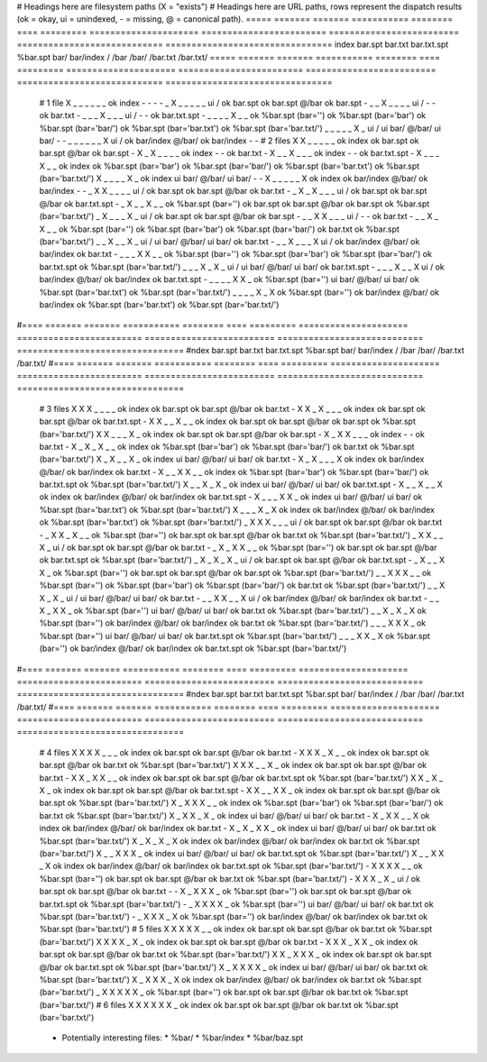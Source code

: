 # Headings here are filesystem paths (X = "exists")        # Headings here are URL paths, rows represent the dispatch results (ok = okay, ui = unindexed, - = missing, @ = canonical path).
===== ======= ======= =========== ======== ==== =========  =====================  ========================  =========================  ============================  ================================
index bar.spt bar.txt bar.txt.spt %bar.spt bar/ bar/index  /                      /bar                      /bar/                      /bar.txt                      /bar.txt/
===== ======= ======= =========== ======== ==== =========  =====================  ========================  =========================  ============================  ================================
  #   1 file
  X      _       _         _          _      _      _      ok index               -                         -                          -                             -
  _      X       _         _          _      _      _      ui /                   ok bar.spt                ok bar.spt @/bar           ok bar.spt                    -
  _      _       X         _          _      _      _      ui /                   -                         -                          ok bar.txt                    -
  _      _       _         X          _      _      _      ui /                   -                         -                          ok bar.txt.spt                -
  _      _       _         _          X      _      _      ok %bar.spt (bar='')   ok %bar.spt (bar='bar')   ok %bar.spt (bar='bar/')   ok %bar.spt (bar='bar.txt')   ok %bar.spt (bar='bar.txt/')
  _      _       _         _          _      X      _      ui /                   ui bar/ @/bar/            ui bar/                    -                             -
  _      _       _         _          _      _      X      ui /                   ok bar/index @/bar/       ok bar/index               -                             -
  #   2 files
  X      X       _         _          _      _      _      ok index               ok bar.spt                ok bar.spt @/bar           ok bar.spt                    -
  X      _       X         _          _      _      _      ok index               -                         -                          ok bar.txt                    -
  X      _       _         X          _      _      _      ok index               -                         -                          ok bar.txt.spt                -
  X      _       _         _          X      _      _      ok index               ok %bar.spt (bar='bar')   ok %bar.spt (bar='bar/')   ok %bar.spt (bar='bar.txt')   ok %bar.spt (bar='bar.txt/')
  X      _       _         _          _      X      _      ok index               ui bar/ @/bar/            ui bar/                    -                             -
  X      _       _         _          _      _      X      ok index               ok bar/index @/bar/       ok bar/index               -                             -
  _      X       X         _          _      _      _      ui /                   ok bar.spt                ok bar.spt @/bar           ok bar.txt                    -
  _      X       _         X          _      _      _      ui /                   ok bar.spt                ok bar.spt @/bar           ok bar.txt.spt                -
  _      X       _         _          X      _      _      ok %bar.spt (bar='')   ok bar.spt                ok bar.spt @/bar           ok bar.spt                    ok %bar.spt (bar='bar.txt/')
  _      X       _         _          _      X      _      ui /                   ok bar.spt                ok bar.spt @/bar           ok bar.spt                    -
  _      _       X         X          _      _      _      ui /                   -                         -                          ok bar.txt                    -
  _      _       X         _          X      _      _      ok %bar.spt (bar='')   ok %bar.spt (bar='bar')   ok %bar.spt (bar='bar/')   ok bar.txt                    ok %bar.spt (bar='bar.txt/')
  _      _       X         _          _      X      _      ui /                   ui bar/ @/bar/            ui bar/                    ok bar.txt                    -
  _      _       X         _          _      _      X      ui /                   ok bar/index @/bar/       ok bar/index               ok bar.txt                    -
  _      _       _         X          X      _      _      ok %bar.spt (bar='')   ok %bar.spt (bar='bar')   ok %bar.spt (bar='bar/')   ok bar.txt.spt                ok %bar.spt (bar='bar.txt/')
  _      _       _         X          _      X      _      ui /                   ui bar/ @/bar/            ui bar/                    ok bar.txt.spt                -
  _      _       _         X          _      _      X      ui /                   ok bar/index @/bar/       ok bar/index               ok bar.txt.spt                -
  _      _       _         _          X      X      _      ok %bar.spt (bar='')   ui bar/ @/bar/            ui bar/                    ok %bar.spt (bar='bar.txt')   ok %bar.spt (bar='bar.txt/')
  _      _       _         _          X      _      X      ok %bar.spt (bar='')   ok bar/index @/bar/       ok bar/index               ok %bar.spt (bar='bar.txt')   ok %bar.spt (bar='bar.txt/')
#==== ======= ======= =========== ======== ==== =========  =====================  ========================  =========================  ============================  ================================
#ndex bar.spt bar.txt bar.txt.spt %bar.spt bar/ bar/index  /                      /bar                      /bar/                      /bar.txt                      /bar.txt/
#==== ======= ======= =========== ======== ==== =========  =====================  ========================  =========================  ============================  ================================
  #   3 files
  X      X       X         _          _      _      _      ok index               ok bar.spt                ok bar.spt @/bar           ok bar.txt                    -
  X      X       _         X          _      _      _      ok index               ok bar.spt                ok bar.spt @/bar           ok bar.txt.spt                -
  X      X       _         _          X      _      _      ok index               ok bar.spt                ok bar.spt @/bar           ok bar.spt                    ok %bar.spt (bar='bar.txt/')
  X      X       _         _          _      X      _      ok index               ok bar.spt                ok bar.spt @/bar           ok bar.spt                    -
  X      _       X         X          _      _      _      ok index               -                         -                          ok bar.txt                    -
  X      _       X         _          X      _      _      ok index               ok %bar.spt (bar='bar')   ok %bar.spt (bar='bar/')   ok bar.txt                    ok %bar.spt (bar='bar.txt/')
  X      _       X         _          _      X      _      ok index               ui bar/ @/bar/            ui bar/                    ok bar.txt                    -
  X      _       X         _          _      _      X      ok index               ok bar/index @/bar/       ok bar/index               ok bar.txt                    -
  X      _       _         X          X      _      _      ok index               ok %bar.spt (bar='bar')   ok %bar.spt (bar='bar/')   ok bar.txt.spt                ok %bar.spt (bar='bar.txt/')
  X      _       _         X          _      X      _      ok index               ui bar/ @/bar/            ui bar/                    ok bar.txt.spt                -
  X      _       _         X          _      _      X      ok index               ok bar/index @/bar/       ok bar/index               ok bar.txt.spt                -
  X      _       _         _          X      X      _      ok index               ui bar/ @/bar/            ui bar/                    ok %bar.spt (bar='bar.txt')   ok %bar.spt (bar='bar.txt/')
  X      _       _         _          X      _      X      ok index               ok bar/index @/bar/       ok bar/index               ok %bar.spt (bar='bar.txt')   ok %bar.spt (bar='bar.txt/')
  _      X       X         X          _      _      _      ui /                   ok bar.spt                ok bar.spt @/bar           ok bar.txt                    -
  _      X       X         _          X      _      _      ok %bar.spt (bar='')   ok bar.spt                ok bar.spt @/bar           ok bar.txt                    ok %bar.spt (bar='bar.txt/')
  _      X       X         _          _      X      _      ui /                   ok bar.spt                ok bar.spt @/bar           ok bar.txt                    -
  _      X       _         X          X      _      _      ok %bar.spt (bar='')   ok bar.spt                ok bar.spt @/bar           ok bar.txt.spt                ok %bar.spt (bar='bar.txt/')
  _      X       _         X          _      X      _      ui /                   ok bar.spt                ok bar.spt @/bar           ok bar.txt.spt                -
  _      X       _         _          X      X      _      ok %bar.spt (bar='')   ok bar.spt                ok bar.spt @/bar           ok bar.spt                    ok %bar.spt (bar='bar.txt/')
  _      _       X         X          X      _      _      ok %bar.spt (bar='')   ok %bar.spt (bar='bar')   ok %bar.spt (bar='bar/')   ok bar.txt                    ok %bar.spt (bar='bar.txt/')
  _      _       X         X          _      X      _      ui /                   ui bar/ @/bar/            ui bar/                    ok bar.txt                    -
  _      _       X         X          _      _      X      ui /                   ok bar/index @/bar/       ok bar/index               ok bar.txt                    -
  _      _       X         _          X      X      _      ok %bar.spt (bar='')   ui bar/ @/bar/            ui bar/                    ok bar.txt                    ok %bar.spt (bar='bar.txt/')
  _      _       X         _          X      _      X      ok %bar.spt (bar='')   ok bar/index @/bar/       ok bar/index               ok bar.txt                    ok %bar.spt (bar='bar.txt/')
  _      _       _         X          X      X      _      ok %bar.spt (bar='')   ui bar/ @/bar/            ui bar/                    ok bar.txt.spt                ok %bar.spt (bar='bar.txt/')
  _      _       _         X          X      _      X      ok %bar.spt (bar='')   ok bar/index @/bar/       ok bar/index               ok bar.txt.spt                ok %bar.spt (bar='bar.txt/')
#==== ======= ======= =========== ======== ==== =========  =====================  ========================  =========================  ============================  ================================
#ndex bar.spt bar.txt bar.txt.spt %bar.spt bar/ bar/index  /                      /bar                      /bar/                      /bar.txt                      /bar.txt/
#==== ======= ======= =========== ======== ==== =========  =====================  ========================  =========================  ============================  ================================
  #   4 files
  X      X       X         X          _      _      _      ok index               ok bar.spt                ok bar.spt @/bar           ok bar.txt                    -
  X      X       X         _          X      _      _      ok index               ok bar.spt                ok bar.spt @/bar           ok bar.txt                    ok %bar.spt (bar='bar.txt/')
  X      X       X         _          _      X      _      ok index               ok bar.spt                ok bar.spt @/bar           ok bar.txt                    -
  X      X       _         X          X      _      _      ok index               ok bar.spt                ok bar.spt @/bar           ok bar.txt.spt                ok %bar.spt (bar='bar.txt/')
  X      X       _         X          _      X      _      ok index               ok bar.spt                ok bar.spt @/bar           ok bar.txt.spt                -
  X      X       _         _          X      X      _      ok index               ok bar.spt                ok bar.spt @/bar           ok bar.spt                    ok %bar.spt (bar='bar.txt/')
  X      _       X         X          X      _      _      ok index               ok %bar.spt (bar='bar')   ok %bar.spt (bar='bar/')   ok bar.txt                    ok %bar.spt (bar='bar.txt/')
  X      _       X         X          _      X      _      ok index               ui bar/ @/bar/            ui bar/                    ok bar.txt                    -
  X      _       X         X          _      _      X      ok index               ok bar/index @/bar/       ok bar/index               ok bar.txt                    -
  X      _       X         _          X      X      _      ok index               ui bar/ @/bar/            ui bar/                    ok bar.txt                    ok %bar.spt (bar='bar.txt/')
  X      _       X         _          X      _      X      ok index               ok bar/index @/bar/       ok bar/index               ok bar.txt                    ok %bar.spt (bar='bar.txt/')
  X      _       _         X          X      X      _      ok index               ui bar/ @/bar/            ui bar/                    ok bar.txt.spt                ok %bar.spt (bar='bar.txt/')
  X      _       _         X          X      _      X      ok index               ok bar/index @/bar/       ok bar/index               ok bar.txt.spt                ok %bar.spt (bar='bar.txt/')
  -      X       X         X          X      _      _      ok %bar.spt (bar='')   ok bar.spt                ok bar.spt @/bar           ok bar.txt                    ok %bar.spt (bar='bar.txt/')
  -      X       X         X          _      X      _      ui /                   ok bar.spt                ok bar.spt @/bar           ok bar.txt                    -
  -      X       _         X          X      X      _      ok %bar.spt (bar='')   ok bar.spt                ok bar.spt @/bar           ok bar.txt.spt                ok %bar.spt (bar='bar.txt/')
  -      _       X         X          X      X      _      ok %bar.spt (bar='')   ui bar/ @/bar/            ui bar/                    ok bar.txt                    ok %bar.spt (bar='bar.txt/')
  -      _       X         X          X      _      X      ok %bar.spt (bar='')   ok bar/index @/bar/       ok bar/index               ok bar.txt                    ok %bar.spt (bar='bar.txt/')
  #   5 files
  X      X       X         X          X      _      _      ok index               ok bar.spt                ok bar.spt @/bar           ok bar.txt                    ok %bar.spt (bar='bar.txt/')
  X      X       X         X          _      X      _      ok index               ok bar.spt                ok bar.spt @/bar           ok bar.txt                    -
  X      X       X         _          X      X      _      ok index               ok bar.spt                ok bar.spt @/bar           ok bar.txt                    ok %bar.spt (bar='bar.txt/')
  X      X       _         X          X      X      _      ok index               ok bar.spt                ok bar.spt @/bar           ok bar.txt.spt                ok %bar.spt (bar='bar.txt/')
  X      _       X         X          X      X      _      ok index               ui bar/ @/bar/            ui bar/                    ok bar.txt                    ok %bar.spt (bar='bar.txt/')
  X      _       X         X          X      _      X      ok index               ok bar/index @/bar/       ok bar/index               ok bar.txt                    ok %bar.spt (bar='bar.txt/')
  _      X       X         X          X      X      _      ok %bar.spt (bar='')   ok bar.spt                ok bar.spt @/bar           ok bar.txt                    ok %bar.spt (bar='bar.txt/')
  #   6 files
  X      X       X         X          X      X      _      ok index               ok bar.spt                ok bar.spt @/bar           ok bar.txt                    ok %bar.spt (bar='bar.txt/')
===== ======= ======= =========== ======== ==== =========  =====================  ========================  =========================  ============================  ================================

Notes:
------

  * Philosophy: 'most specific wins'
    * exact matches beat non-exact matches
    * requesting /foo.html will check/return approximately: foo.html, foo.html.spt, foo.spt, foo.html/, %*.html.spt, %*.spt

  * Note that bar/ and bar/index in the above are mutually exclusive since bar/index implies the existence of bar/
  * Moreover bar.spt is incompatible with bar/index because mixing them would result in /bar and /bar/ resolving differently

Future work:
============

  * Potentially interesting files:
    * %bar/
    * %bar/index
    * %bar/baz.spt

